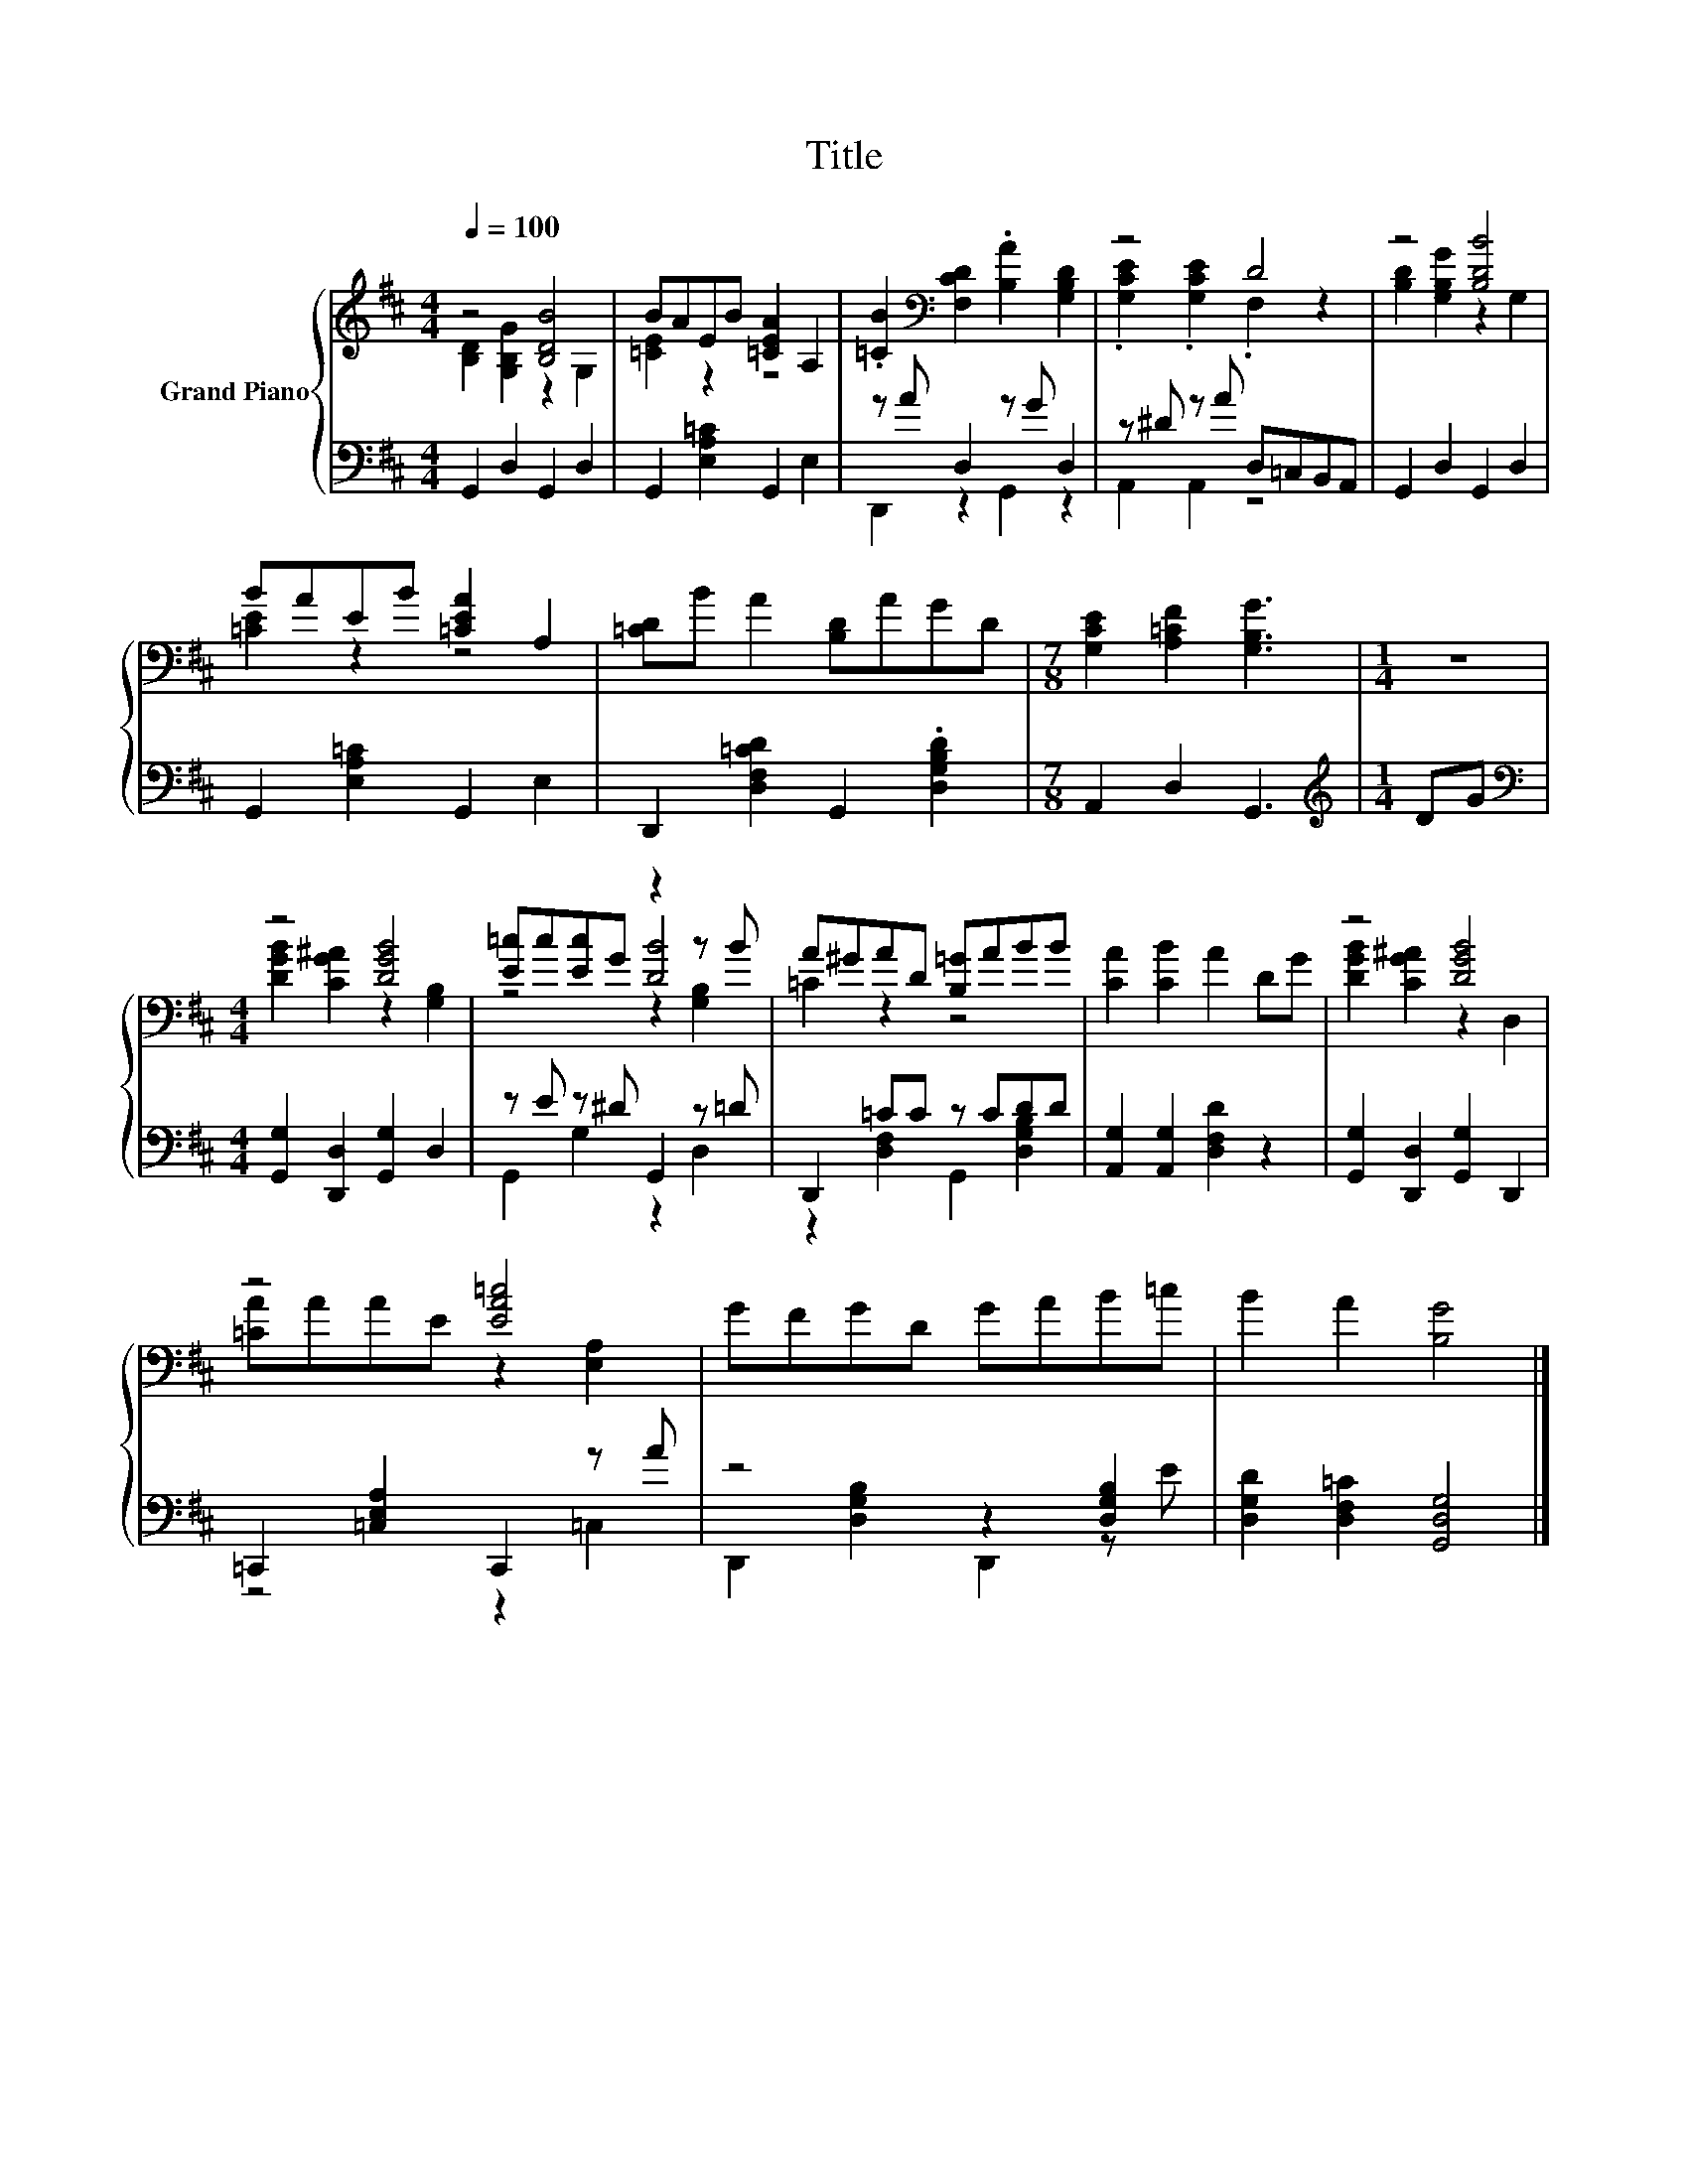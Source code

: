X:1
T:Title
%%score { ( 1 2 5 ) | ( 3 4 ) }
L:1/8
Q:1/4=100
M:4/4
K:D
V:1 treble nm="Grand Piano"
V:2 treble 
V:5 treble 
V:3 bass 
V:4 bass 
V:1
 z4 [B,DB]4 | BAEB [=CEA]2 A,2 | .[=CB]2[K:bass] [F,CD]2 .[B,A]2 [G,B,D]2 | z4 D4 | z4 [B,DB]4 | %5
 BAEB [=CEA]2 A,2 | [=CD]B A2 [B,D]AGD |[M:7/8] [G,CE]2 [A,=CF]2 [G,B,G]3 |[M:1/4] z2 | %9
[M:4/4] z4 [DGB]4 | [E=c]c[Ec]G z2 z B | A^GAD [B,=G]ABB | [CA]2 [CB]2 A2 DG | z4 [DGB]4 | %14
 z4 [EA=c]4 | GFGD GAB=c | B2 A2 [B,G]4 |] %17
V:2
 [B,D]2 [G,B,G]2 z2 G,2 | [=CE]2 z2 z4 | x2[K:bass] x6 | .[G,CE]2 .[G,CE]2 .F,2 z2 | %4
 [B,D]2 [G,B,G]2 z2 G,2 | [=CE]2 z2 z4 | x8 |[M:7/8] x7 |[M:1/4] x2 | %9
[M:4/4] [DGB]2 [CG^A]2 z2 [G,B,]2 | z4 [DB]4 | =C2 z2 z4 | x8 | [DGB]2 [CG^A]2 z2 D,2 | %14
 [=CA]AAE z2 [E,A,]2 | x8 | x8 |] %17
V:3
 G,,2 D,2 G,,2 D,2 | G,,2 [E,A,=C]2 G,,2 E,2 | z A D,2 z G D,2 | z ^D z A D,=C,B,,A,, | %4
 G,,2 D,2 G,,2 D,2 | G,,2 [E,A,=C]2 G,,2 E,2 | D,,2 [D,F,=CD]2 G,,2 .[D,G,B,D]2 | %7
[M:7/8] A,,2 D,2 G,,3 |[M:1/4][K:treble] DG |[M:4/4][K:bass] [G,,G,]2 [D,,D,]2 [G,,G,]2 D,2 | %10
 z E z ^D G,,2 z =D | D,,2 =CC z CDD | [A,,G,]2 [A,,G,]2 [D,F,D]2 z2 | %13
 [G,,G,]2 [D,,D,]2 [G,,G,]2 D,,2 | =C,,2 [=C,E,A,]2 C,,2 z A | z4 z2 [D,G,B,]2 | %16
 [D,G,D]2 [D,F,=C]2 [G,,D,G,]4 |] %17
V:4
 x8 | x8 | D,,2 z2 G,,2 z2 | A,,2 A,,2 z4 | x8 | x8 | x8 |[M:7/8] x7 |[M:1/4][K:treble] x2 | %9
[M:4/4][K:bass] x8 | G,,2 G,2 z2 D,2 | z2 [D,F,]2 G,,2 [D,G,B,]2 | x8 | x8 | z4 z2 =C,2 | %15
 D,,2 [D,G,B,]2 D,,2 z E | x8 |] %17
V:5
 x8 | x8 | x2[K:bass] x6 | x8 | x8 | x8 | x8 |[M:7/8] x7 |[M:1/4] x2 |[M:4/4] x8 | z4 z2 [G,B,]2 | %11
 x8 | x8 | x8 | x8 | x8 | x8 |] %17

